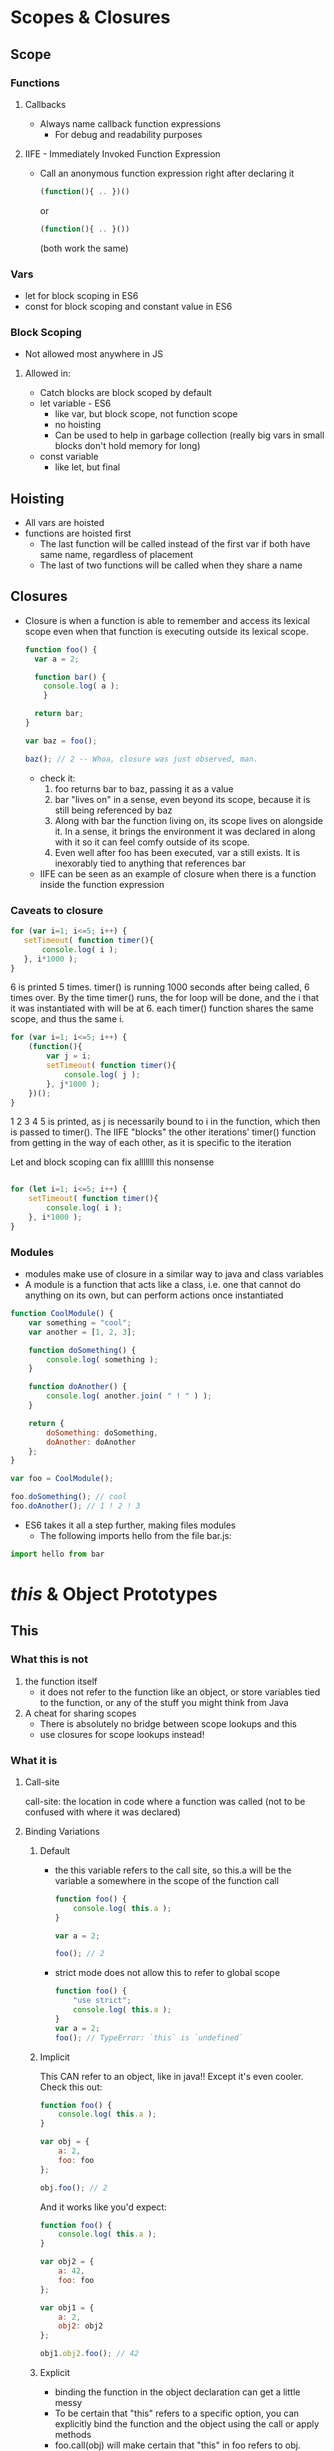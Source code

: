 * Scopes & Closures
** Scope
*** Functions
**** Callbacks
     - Always name callback function expressions
       - For debug and readability purposes
**** IIFE - Immediately Invoked Function Expression
     - Call an anonymous function expression right after declaring it
       #+BEGIN_SRC js
         (function(){ .. })()
       #+END_SRC
       or
       #+BEGIN_SRC js
         (function(){ .. }())
       #+END_SRC
       (both work the same)
*** Vars
    - let for block scoping in ES6
    - const for block scoping and constant value in ES6
*** Block Scoping
    - Not allowed most anywhere in JS
**** Allowed in:
     - Catch blocks are block scoped by default
     - let variable - ES6
       - like var, but block scope, not function scope
       - no hoisting
       - Can be used to help in garbage collection (really big vars in small blocks don't hold memory for long)
     - const variable
       - like let, but final
** Hoisting
   - All vars are hoisted
   - functions are hoisted first
     - The last function will be called instead of the first var if both have same name, regardless of placement
     - The last of two functions will be called when they share a name
** Closures
   - Closure is when a function is able to remember and access its lexical scope even when that function is executing outside its lexical scope.
     #+BEGIN_SRC js
     function foo() {
       var a = 2;

       function bar() {
         console.log( a );
         }

       return bar;
     }

     var baz = foo();

     baz(); // 2 -- Whoa, closure was just observed, man.
     #+END_SRC
     - check it:
       1. foo returns bar to baz, passing it as a value
       2. bar "lives on" in a sense, even beyond its scope, because it is still being referenced by baz
       3. Along with bar the function living on, its scope lives on alongside it. In a sense, it brings the environment it was declared in along with it so it can feel comfy outside of its scope.
       4. Even well after foo has been executed, var a still exists. It is inexorably tied to anything that references bar
     - IIFE can be seen as an example of closure when there is a function inside the function expression
*** Caveats to closure
    #+BEGIN_SRC js
      for (var i=1; i<=5; i++) {
         setTimeout( function timer(){
             console.log( i );
         }, i*1000 );
      }
    #+END_SRC
    6 is printed 5 times. timer() is running 1000 seconds after being called, 6 times over. By the time timer() runs, the for loop will be done, and the i that it was instantiated with will be at 6. each timer() function shares the same scope, and thus the same i.
    
    #+BEGIN_SRC js
      for (var i=1; i<=5; i++) {
          (function(){
              var j = i;
              setTimeout( function timer(){
                  console.log( j );
              }, j*1000 );
          })();
      }
    #+END_SRC
    1 2 3 4 5 is printed, as j is necessarily bound to i in the function, which then is passed to timer().
    The IIFE "blocks" the other iterations' timer() function from getting in the way of each other, as it is specific to the iteration
    
    
    Let and block scoping can fix alllllll this nonsense
    
    #+BEGIN_SRC js

      for (let i=1; i<=5; i++) {
          setTimeout( function timer(){
              console.log( i );
          }, i*1000 );
      }
    #+END_SRC
*** Modules
    - modules make use of closure in a similar way to java and class variables
    - A module is a function that acts like a class, i.e. one that cannot do anything on its own, but can perform actions once instantiated
    #+BEGIN_SRC js :session
      function CoolModule() {
          var something = "cool";
          var another = [1, 2, 3];

          function doSomething() {
              console.log( something );
          }

          function doAnother() {
              console.log( another.join( " ! " ) );
          }

          return {
              doSomething: doSomething,
              doAnother: doAnother
          };
      }

      var foo = CoolModule();

      foo.doSomething(); // cool
      foo.doAnother(); // 1 ! 2 ! 3
    #+END_SRC
    
    - ES6 takes it all a step further, making files modules
      - The following imports hello from the file bar.js:
    #+BEGIN_SRC js
      import hello from bar
    #+END_SRC
    
* /this/ & Object Prototypes
** This
*** What this is not
    1. the function itself
       - it does not refer to the function like an object, or store variables tied to the function, or any of the stuff you might think from Java
    2. A cheat for sharing scopes
       - There is absolutely no bridge between scope lookups and this
       - use closures for scope lookups instead!
*** What it is
**** Call-site
     call-site: the location in code where a function was called (not to be confused with where it was declared)
**** Binding Variations
***** Default
      - the this variable refers to the call site, so this.a will be the variable a somewhere in the scope of the function call
        #+BEGIN_SRC js
          function foo() {
              console.log( this.a );
          }

          var a = 2;

          foo(); // 2
        #+END_SRC
        
      - strict mode does not allow this to refer to global scope
        #+BEGIN_SRC js
          function foo() {
              "use strict";
              console.log( this.a );
          }
          var a = 2;
          foo(); // TypeError: `this` is `undefined`

        #+END_SRC
        
***** Implicit
      
      This CAN refer to an object, like in java!! Except it's even cooler. Check this out:
      #+BEGIN_SRC js
        function foo() {
            console.log( this.a );
        }

        var obj = {
            a: 2,
            foo: foo
        };

        obj.foo(); // 2
      #+END_SRC
      
      And it works like you'd expect:
      #+BEGIN_SRC js
        function foo() {
            console.log( this.a );
        }

        var obj2 = {
            a: 42,
            foo: foo
        };

        var obj1 = {
            a: 2,
            obj2: obj2
        };

        obj1.obj2.foo(); // 42
      #+END_SRC
      
***** Explicit
      - binding the function in the object declaration can get a little messy
      - To be certain that "this" refers to a specific option, you can explicitly bind the function and the object using the call or apply methods
      - foo.call(obj) will make certain that "this" in foo refers to obj.
****** Hard binding
       - explicit binding can still act funny sometimes. Hard binding is the end-all answer
       - hard binding uses a second function to bind foo to obj (in our example)
       #+BEGIN_SRC js
         function foo(something) {
             console.log( this.a, something );
             return this.a + something;
         }

         // simple `bind` helper
         function bind(fn, obj) {
             return function() {
                 return fn.apply( obj, arguments );
             };
         }

         var obj = {
             a: 2
         };

         var bar = bind( foo, obj );

         var b = bar( 3 ); // 2 3
         console.log( b ); // 5
       #+END_SRC
       - This bind function is included in ES5 and doesn't need to be rewritten
         #+BEGIN_SRC js
                function foo(something) {
                    console.log( this.a, something );
                    return this.a + something;
                }

                var obj = {
                    a: 2
                };

                var bar = foo.bind( obj ); // Boom

                var b = bar( 3 ); // 2 3
                console.log( b ); // 5
         #+END_SRC
         
       - in ES6, the hard-bound function has a .name attribute for debugging purposes
         
***** "new" Binding
      - there are no real constructors in js
      - constructors are simply a function preceded by "new"
      - "new <function>" makes <function> into a constructor, runs it, and returns a prototype object
      - The new object is now the this for that function
        #+BEGIN_SRC js
           function foo(a) {
               this.a = a;
           }

           var bar = new foo( 2 );
           console.log( bar.a ); // 2
        #+END_SRC
***** Precedence
      1. new
      2. explicit/hard
      3. implicit
      4. default
****** From the book:
       
       1. Is the function called with new (new binding)? If so, this is the newly constructed object.
          
          #+BEGIN_SRC js
              var bar = new foo()
          #+END_SRC
          
       2. Is the function called with call or apply (explicit binding), even hidden inside a bind hard binding? If so, this is the explicitly specified object.
          
          #+BEGIN_SRC js
            var bar = foo.call( obj2 )
          #+END_SRC
          
       3. Is the function called with a context (implicit binding), otherwise known as an owning or containing object? If so, this is that context object.
          
          #+BEGIN_SRC js
            var bar = obj1.foo()
          #+END_SRC
          
       4. Otherwise, default the this (default binding). If in strict mode, pick undefined, otherwise pick the global object.
          
          #+BEGIN_SRC js
            var bar = foo()
          #+END_SRC
***** ES6 Caveat - Arrow function
      - An arrow function allows functions to inherit "this" from up a lexical layer, whether that be another function or global scope
      - uses => instead of "function"
        #+BEGIN_SRC js
            function foo() {
                setTimeout(() => {
                    // `this` here is lexically adopted from `foo()`
                    console.log( this.a );
                },100);
            }

            var obj = {
                a: 2
            };

            foo.call( obj ); // 2
        #+END_SRC
** Objects
*** 6 types:
    1. string
    2. number
    3. boolean 
    4. null
    5. undefined
    6. object
*** Built in Objects:

    1. String 
    2. Number
    3. Boolean
    4. Object
    5. Function
    6. Array
    7. Date
    8. RegExp
    9. Error

       primary types like string will be automatically cast to String when String functions are called on them
*** Properties
    - property names are always strings
    - There is no method property, as methods are necessarily tied to their objects. While an object in js can use a function, it cannot tie the function to itself.
    - Arrays are like objects, but they have numerical properties
      - they can have non-numerical properties, but it can get messy
**** Copying Objects and Properties
     - Shallow copy: copy one object deep (keep references of other objects contained in the copied objects)
     - Deep copy: copy all the way down, creating new references to new objects until you get to only primary types
***** Solutions:
      1. To JSON and Back:
      #+BEGIN_SRC js
        var newObj = JSON.parse( JSON.stringify( someObj ) );
      #+END_SRC
      1. ES6:
         #+BEGIN_SRC js
           /* <target> = Object.assign(<target>,<source>); */
           var newObj = Object.assign( {}, myObject );
         #+END_SRC
         - Creates a shallow copy, keeping any object references from the copied object the same
**** Property Descriptors

     #+BEGIN_SRC js
           var myObject = {
               a: 2
           };

           Object.getOwnPropertyDescriptor( myObject, "a" );
           // {
           //    value: 2,
           //    writable: true,
           //    configurable: true
           //    enumerable: true,
           // }
     #+END_SRC
***** value
      The value of the property. Can be set with either:
      1. dot syntax
         #+BEGIN_SRC js
           myobj.a = 2;
         #+END_SRC
      2. bracket syntax
         #+BEGIN_SRC js
           myobj["a"] = 2;
         #+END_SRC
***** writable
      The ability to change the value after it is set. Reassignments fail silently when not in strict mode.

***** configurable
      The ability to change the property descriptor. Cannot be undone once set (as you can't change the descriptor...).
***** enumerable
      Whether or not the property comes up in "for .. in" loops.

*** Immutability

**** Object Constant
     By combining writable:false and configurable:false, you can essentially create a constant (cannot be changed, redefined or deleted) as an object property.

**** Prevent Extensions
     If you want to prevent an object from having new properties added to it, but otherwise leave the rest of the object's properties alone, call Object.preventExtensions(..)

**** Seal
     Object.seal(..) creates a "sealed" object, which means it takes an existing object and essentially calls Object.preventExtensions(..) on it, but also marks all its existing properties as configurable:false.

**** Freeze
     Object.freeze(..) creates a frozen object, which means it takes an existing object and essentially calls Object.seal(..) on it, but it also marks all "data accessor" properties as writable:false, so that their values cannot be changed.

**** Deep Freeze 
     call Object.freeze(..) on the object, and then recursively iterating over all objects it references (which would have been unaffected thus far), and calling Object.freeze(..) on them as well.
*** Getters and Setters
    #+BEGIN_SRC js
      var myObject = {
          // define a getter for `a`
          get a() {
              return this._a_;
          },

          // define a setter for `a`
          set a(val) {
              this._a_ = val * 2;
          }
      };

      myObject.a = 2;

      myObject.a; // 4
    #+END_SRC

*** Mixins
    Since objects are not classes and do not employ polymorphism or inheritance, mixins are the hacky solution.

**** Explicit Mixins

     #+BEGIN_SRC js
       // vastly simplified `mixin(..)` example:
       function mixin( sourceObj, targetObj ) {
           for (var key in sourceObj) {
               // only copy if not already present
               if (!(key in targetObj)) {
                   targetObj[key] = sourceObj[key];
               }
           }

           return targetObj;
       }

       var Vehicle = {
           engines: 1,

           ignition: function() {
               console.log( "Turning on my engine." );
           },

           drive: function() {
               this.ignition();
               console.log( "Steering and moving forward!" );
           }
       };

       var Car = mixin( Vehicle, {
           wheels: 4,

           drive: function() {
               Vehicle.drive.call( this ); // make sure that "this" is Car, not Vehicle
               console.log( "Rolling on all " + this.wheels + " wheels!" );
           }
       } );
     #+END_SRC

**** Implicit Mixins

     #+BEGIN_SRC js
       var Something = {
           cool: function() {
               this.greeting = "Hello World";
               this.count = this.count ? this.count + 1 : 1;
           }
       };

       Something.cool();
       Something.greeting; // "Hello World"
       Something.count; // 1

       var Another = {
           cool: function() {
               // implicit mixin of `Something` to `Another`
               Something.cool.call( this );
           }
       };

       Another.cool();
       Another.greeting; // "Hello World"
       Another.count; // 1 (not shared state with `Something`)

     #+END_SRC
**** Basically, just don't even bother with forcing OO concepts into js objects. If you want to write OO, use java or ES6, but this is just gross.

** Prototypes

*** Prototype Chain
    - Basically, how js looks up properties in objects. 
    - Similar to Inheritance, if a property isn't declared in one object, the interpreter will look "up" the chain to see if it's declared elsewhere. 
*** Object.prototype
    - The super-prototype to all prototypes (the Object of javascript)
*** Setting and Shadowing
    - Setting a property may cause shadowing if the same property exists in an object higher up the prototype chain
      - consider this:
        1. myObject is down the prototype chain from youObject
        2. yourObject contains a property 'foo'
        3. I set a 'foo' property on myObject by "myObject.foo = 2;"
        4. myObject's 'foo' /shadows/ youObject's 'foo'
    - Shadowing doesn't always occur like you think.
      - If you want to be sure to shadow, use Object.defineProperty(..) to add properties.


    if myObject set the property foo, and is down the prototype chain from yourObject( which already had a foo property) myObject
*** "Classes" and Prototypal Inheritance
    So mixins aren't classes and objects aren't classes but there's still constructors which implies there's classes so what's up? Enter "Prototypal Inheritance"
**** Reminder of OO Inheritance
     - In object oriented languages, inheritance implies a parent class making copies of itself to it's children. The children then add methods and more specific functionality.
       - This is reinforced by the terms "parent" and "child."
     - This method is very "downward" with the parents looking down over the children
**** Prototypal Inheritance (which is actually not really inheritance at all)
     - Prototypal inheritance is when objects are linked upward to a common parent prototype object, attained from some constructor function. The flow is much more Object -> Parent than Parent -> Object
***** Constructors 
      - subset of the function object- a constructor function
      - Usually start with capital letter since they represent an object
      - Any function can be a constructor
        - It just has to have the "new" keyword in front of it (new Foo())
      - Constructors always return an object, but they also do whatever else is in the function.
***** Inheritance
      - all functions by default get a public, non-enumerable property on them called prototype which points at an otherwise arbitrary object.
        - This is not to be confused with the object prototypes discussed earlier, and is a different object
        - The prototype object is immediately above the object on the prototype chain
          - Any functions or variables on a constructor function's prototype will be fallen back on when called on the constructed object
            #+BEGIN_SRC js
              function Foo() {
                  // ...
              }

              var a = new Foo();

              Object.getPrototypeOf( a ) === Foo.prototype; // true for all new Foo()s
            #+END_SRC
      - Prototypal Inheritance allows a single constructor function to construct multiple instances of the same object. 
        - The multiple objects are linked together by a "parent" <Object>.prototype object.
          #+BEGIN_SRC js
              function Foo(name) {
                  this.name = name;
              }

              Foo.prototype.myName = function() {
                  return this.name;
              };

              var a = new Foo( "a" );
              var b = new Foo( "b" );

              a.myName(); // "a"
              b.myName(); // "b"
          #+END_SRC
      - 
      - 
      - 
      - 
      - 
      - 

***** In Action (just some cool code)
      #+BEGIN_SRC js
        function Foo(name) {
            this.name = name;
        }

        Foo.prototype.myName = function() {
            return this.name;
        };

        function Bar(name,label) {
            Foo.call( this, name );
            this.label = label;
        }

        // here, we make a new `Bar.prototype`
        // linked to `Foo.prototype`
        // Note: Bar.prototype is gone completely
        Bar.prototype = Object.create( Foo.prototype );

        // Beware! Now `Bar.prototype.constructor` is gone,
        // and might need to be manually "fixed" if you're
        // in the habit of relying on such properties!

        Bar.prototype.myLabel = function() {
            return this.label;
        };

        var a = new Bar( "a", "obj a" );

        a.myName(); // "a"
        a.myLabel(); // "obj a"

      #+END_SRC

***** Up the Chain We Go
      - instanceof:

      #+BEGIN_SRC js
        function Foo() {
            // ...
        }
        var a = new Foo();
      #+END_SRC

****** instanceof
       The instanceof operator takes a plain object as its left-hand operand and a function as its right-hand operand. The question instanceof answers is: in the entire [[Prototype]] chain of a, does the object arbitrarily pointed to by Foo.prototype ever appear?
       #+BEGIN_SRC js
        a instanceof Foo; // true
       #+END_SRC

****** isPrototypeOf
       The question isPrototypeOf(..) answers is: in the entire [[Prototype]] chain of a, does Foo.prototype ever appear?
       #+BEGIN_SRC js
        Foo.prototype.isPrototypeOf( a ); // true
       #+END_SRC
****** getPrototypeOf
       directly retrieve the [[Prototype]] of an object. 
       #+BEGIN_SRC js
        Object.getPrototypeOf( a ); // Foo.prototype
       #+END_SRC
***** Frustrated? Scared? Never fear! 
      Instead of dealing with the whole mess of .prototypes and .constructors getting all messed up by calling our constructor and adding its .prototype object to our prototype chain on our object, let's just do something else. 
      #+BEGIN_SRC js
        var foo = {
            something: function() {
                console.log( "Tell me something good..." );
            }
        };

        var bar = Object.create( foo );

        bar.something(); // Tell me something good...
      #+END_SRC
      Object.create(..) creates a new object (bar) linked to the object we specified (foo), which gives us all the power (delegation) of the [[Prototype]] mechanism, but without any of the unnecessary complication of new functions acting as classes and constructor calls, confusing .prototype and .constructor references, or any of that extra stuff.
** Behavior Delegation - the alternative view on prototypes
   Behavior Delegation means: let some object (XYZ) provide a delegation (to Task) for property or method references if not found on the object (XYZ).

   - So, in typical OO inheritance, subclasses inherit all the stuff from their parents and add to/change/specify it. 
   - In js "inheritance," objects share links to other objects, but do not contain their own versions of methods/properties found "up the chain."
   - When an object is given a property it doesn't have, the interpreter works up the prototype chain. If the property is found, it is called on THAT object, not on the original object.
     #+BEGIN_SRC js
          var Task = {
              setID: function(ID) { this.id = ID; },
              outputID: function() { console.log( this.id ); }
          };

          // make `XYZ` delegate to `Task`
          var XYZ = Object.create( Task );

          XYZ.prepareTask = function(ID,Label) {
              this.setID( ID );
              this.label = Label;
          };

          XYZ.outputTaskDetails = function() {
              this.outputID();
              console.log( this.label );
          };
     #+END_SRC
     - Note: Avoid overriding methods or variables in this style
       - instead, use general functions to compose more specific functions in the child

*** Example: Class vs Behavior Delegation 
**** Class:
       #+BEGIN_SRC js
         // Parent class
         function Controller() {
             this.errors = [];
         }
         Controller.prototype.showDialog = function(title,msg) {
             // display title & message to user in dialog
         };
         Controller.prototype.success = function(msg) {
             this.showDialog( "Success", msg );
         };
         Controller.prototype.failure = function(err) {
             this.errors.push( err );
             this.showDialog( "Error", err );
         };

         // Child class
         function LoginController() {
             Controller.call( this );
         }
         // Link child class to parent
         LoginController.prototype = Object.create( Controller.prototype );
         LoginController.prototype.getUser = function() {
             return document.getElementById( "login_username" ).value;
         };
         LoginController.prototype.getPassword = function() {
             return document.getElementById( "login_password" ).value;
         };
         LoginController.prototype.validateEntry = function(user,pw) {
             user = user || this.getUser();
             pw = pw || this.getPassword();

             if (!(user && pw)) {
                 return this.failure( "Please enter a username & password!" );
             }
             else if (pw.length < 5) {
                 return this.failure( "Password must be 5+ characters!" );
             }

             // got here? validated!
             return true;
         };
         // Override to extend base `failure()`
         LoginController.prototype.failure = function(err) {
             // "super" call
             Controller.prototype.failure.call( this, "Login invalid: " + err );
         };

         // Child class
         function AuthController(login) {
             Controller.call( this );
             // in addition to inheritance, we also need composition
             this.login = login;
         }
         // Link child class to parent
         AuthController.prototype = Object.create( Controller.prototype );
         AuthController.prototype.server = function(url,data) {
             return $.ajax( {
                 url: url,
                 data: data
             } );
         };
         AuthController.prototype.checkAuth = function() {
             var user = this.login.getUser();
             var pw = this.login.getPassword();

             if (this.login.validateEntry( user, pw )) {
                 this.server( "/check-auth",{
                     user: user,
                     pw: pw
                 } )
                 .then( this.success.bind( this ) )
                 .fail( this.failure.bind( this ) );
             }
         };
         // Override to extend base `success()`
         AuthController.prototype.success = function() {
             // "super" call
             Controller.prototype.success.call( this, "Authenticated!" );
         };
         // Override to extend base `failure()`
         AuthController.prototype.failure = function(err) {
             // "super" call
             Controller.prototype.failure.call( this, "Auth Failed: " + err );
         };

         var auth = new AuthController(
             // in addition to inheritance, we also need composition
             new LoginController()
         );

         auth.checkAuth();
       #+END_SRC
**** Behavior Delegation:
       #+BEGIN_SRC js
         var LoginController = {
             errors: [],
             getUser: function() {
                 return document.getElementById( "login_username" ).value;
             },
             getPassword: function() {
                 return document.getElementById( "login_password" ).value;
             },
             validateEntry: function(user,pw) {
                 user = user || this.getUser();
                 pw = pw || this.getPassword();

                 if (!(user && pw)) {
                     return this.failure( "Please enter a username & password!" );
                 }
                 else if (pw.length < 5) {
                     return this.failure( "Password must be 5+ characters!" );
                 }

                 // got here? validated!
                 return true;
             },
             showDialog: function(title,msg) {
                 // display success message to user in dialog
             },
             failure: function(err) {
                 this.errors.push( err );
                 this.showDialog( "Error", "Login invalid: " + err );
             }
         };

         // Link `AuthController` to delegate to `LoginController`
         var AuthController = Object.create( LoginController );

         AuthController.errors = [];
         AuthController.checkAuth = function() {
             var user = this.getUser();
             var pw = this.getPassword();

             if (this.validateEntry( user, pw )) {
                 this.server( "/check-auth",{
                     user: user,
                     pw: pw
                 } )
                 .then( this.accepted.bind( this ) )
                 .fail( this.rejected.bind( this ) );
             }
         };
         AuthController.server = function(url,data) {
             return $.ajax( {
                 url: url,
                 data: data
             } );
         };
         AuthController.accepted = function() {
             this.showDialog( "Success", "Authenticated!" )
         };
         AuthController.rejected = function(err) {
             this.failure( "Auth Failed: " + err );
         };

       #+END_SRC

** ES6 Classes
   Really just the same old hacky solution, with a little syntactic help. Kindof a middle zone between class and behaviorial.
   #+BEGIN_SRC js
         class C {
             constructor() {
                 this.num = Math.random();
             }
             rand() {
                 console.log( "Random: " + this.num );
             }
         }

         var c1 = new C();
         c1.rand(); // "Random: 0.4324299..."

         C.prototype.rand = function() {
             console.log( "Random: " + Math.round( this.num * 1000 ));
         };

         var c2 = new C();
         c2.rand(); // "Random: 867"

         c1.rand(); // "Random: 432" -- oops!!!
   #+END_SRC
   #+BEGIN_SRC js
   #+END_SRC
   #+BEGIN_SRC js
   #+END_SRC
   #+BEGIN_SRC js
   #+END_SRC
   #+BEGIN_SRC js
   #+END_SRC
   #+BEGIN_SRC js
   #+END_SRC
